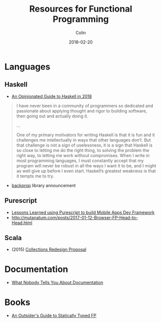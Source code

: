 #+TITLE: Resources for Functional Programming
#+DATE: 2018-02-20
#+AUTHOR: Colin
#+HTML_HEAD: <link rel="stylesheet" type="text/css" href="../assets/org-theme.css"/>

* Languages

** Haskell

- [[https://lexi-lambda.github.io/blog/2018/02/10/an-opinionated-guide-to-haskell-in-2018/][An Opinionated Guide to Haskell in 2018]]

#+BEGIN_QUOTE
I have never been in a community of programmers so dedicated and passionate
about applying thought and rigor to building software, then going out and
actually doing it.

...

One of my primary motivators for writing Haskell is that it is fun and it
challenges me intellectually in ways that other languages don’t. But that
challenge is not a sign of uselessness, it is a sign that Haskell is so close
to letting me do the right thing, to solving the problem the right way, to
letting me work without compromises.
When I write in most programming languages, I must constantly accept that
my program will never be robust in all the ways I want it to be, and I
might as well give up before I even start. Haskell’s greatest weakness
is that it tempts me to try.
#+END_QUOTE

- [[https://blog.jle.im/entry/introducing-the-backprop-library.html][backprop]] library announcement

** Purescript

- [[https://www.youtube.com/watch?v=HLEwYghBjo8][Lessons Learned using Purescript to build Mobile Apps Dev Framework]]
- http://mutanatum.com/posts/2017-01-12-Browser-FP-Head-to-Head.html

** Scala

- (2015) [[https://gist.github.com/djspiewak/2ae2570c8856037a7738][Collections Redesign Proposal]]

* Documentation

- [[https://www.divio.com/en/blog/documentation/][What Nobody Tells You About Documentation]]

* Books

- [[https://leanpub.com/outsidefp][An Outsider's Guide to Statically Typed FP]]
